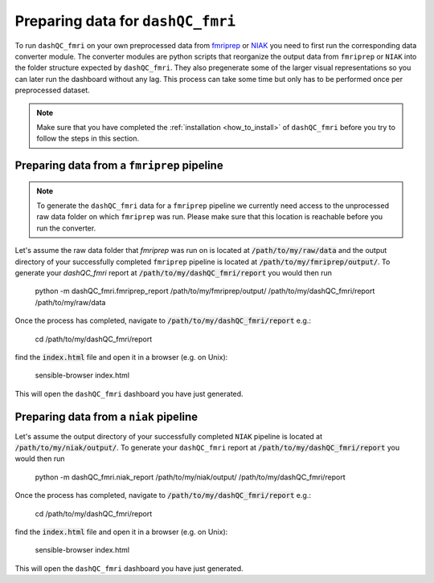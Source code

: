 Preparing data for ``dashQC_fmri``
==================================

To run ``dashQC_fmri`` on your own preprocessed data from
`fmriprep <https://fmriprep.readthedocs.io/en/stable/>`_ or
`NIAK <http://niak.simexp-lab.org/>`_ you need to first run the corresponding
data converter module. The converter modules are python scripts that reorganize
the output data from ``fmriprep`` or ``NIAK`` into the folder structure expected
by ``dashQC_fmri``. They also pregenerate some of the larger visual
representations so you can later run the dashboard without any lag. This process
can take some time but only has to be performed once per preprocessed dataset.

.. note:: Make sure that you have completed the :ref:`installation <how_to_install>`  of ``dashQC_fmri`` before you try to follow the steps in this section.

Preparing data from a ``fmriprep`` pipeline
-------------------------------------------

.. note:: To generate the ``dashQC_fmri`` data for a ``fmriprep`` pipeline we currently need access to the unprocessed raw data folder on which ``fmriprep`` was run. Please make sure that this location is reachable before you run the converter.

Let's assume the raw data folder that `fmriprep` was run on is located at
:code:`/path/to/my/raw/data` and the output directory of your successfully
completed ``fmriprep`` pipeline is located at :code:`/path/to/my/fmriprep/output/`.
To generate your `dashQC_fmri` report at :code:`/path/to/my/dashQC_fmri/report`
you would then run

    python -m dashQC_fmri.fmriprep_report /path/to/my/fmriprep/output/ /path/to/my/dashQC_fmri/report /path/to/my/raw/data

Once the process has completed, navigate to :code:`/path/to/my/dashQC_fmri/report`
e.g.:

    cd /path/to/my/dashQC_fmri/report

find the :code:`index.html` file and open it in a browser (e.g. on Unix):

    sensible-browser index.html

This will open the ``dashQC_fmri`` dashboard you have just generated.


Preparing data from a ``niak`` pipeline
---------------------------------------

Let's assume the output directory of your successfully
completed ``NIAK`` pipeline is located at :code:`/path/to/my/niak/output/`.
To generate your ``dashQC_fmri`` report at :code:`/path/to/my/dashQC_fmri/report`
you would then run

    python -m dashQC_fmri.niak_report /path/to/my/niak/output/ /path/to/my/dashQC_fmri/report

Once the process has completed, navigate to :code:`/path/to/my/dashQC_fmri/report`
e.g.:

    cd /path/to/my/dashQC_fmri/report

find the :code:`index.html` file and open it in a browser (e.g. on Unix):

    sensible-browser index.html

This will open the ``dashQC_fmri`` dashboard you have just generated.

